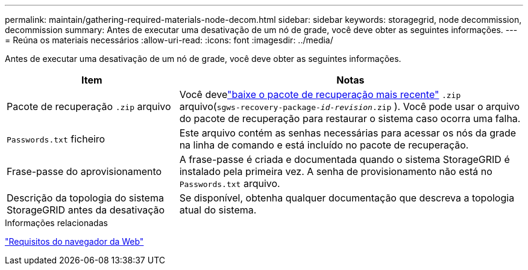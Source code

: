 ---
permalink: maintain/gathering-required-materials-node-decom.html 
sidebar: sidebar 
keywords: storagegrid, node decommission, decommission 
summary: Antes de executar uma desativação de um nó de grade, você deve obter as seguintes informações. 
---
= Reúna os materiais necessários
:allow-uri-read: 
:icons: font
:imagesdir: ../media/


[role="lead"]
Antes de executar uma desativação de um nó de grade, você deve obter as seguintes informações.

[cols="1a,2a"]
|===
| Item | Notas 


 a| 
Pacote de recuperação `.zip` arquivo
 a| 
Você develink:downloading-recovery-package.html["baixe o pacote de recuperação mais recente"] `.zip` arquivo(`sgws-recovery-package-_id-revision_.zip` ).  Você pode usar o arquivo do pacote de recuperação para restaurar o sistema caso ocorra uma falha.



 a| 
`Passwords.txt` ficheiro
 a| 
Este arquivo contém as senhas necessárias para acessar os nós da grade na linha de comando e está incluído no pacote de recuperação.



 a| 
Frase-passe do aprovisionamento
 a| 
A frase-passe é criada e documentada quando o sistema StorageGRID é instalado pela primeira vez. A senha de provisionamento não está no `Passwords.txt` arquivo.



 a| 
Descrição da topologia do sistema StorageGRID antes da desativação
 a| 
Se disponível, obtenha qualquer documentação que descreva a topologia atual do sistema.

|===
.Informações relacionadas
link:../admin/web-browser-requirements.html["Requisitos do navegador da Web"]
